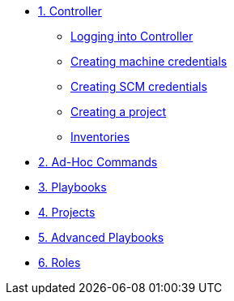 * xref:module-01.adoc[1. Controller]
** xref:module-01.adoc#logging-in[Logging into Controller]
** xref:module-01.adoc#creating-machine-credentials[Creating machine credentials]
** xref:module-01.adoc#creating-scm-credentials[Creating SCM credentials]
** xref:module-01.adoc#creating-a-project[Creating a project]
** xref:module-01.adoc#inventories[Inventories]

* xref:module-02.adoc[2. Ad-Hoc Commands]

* xref:module-03.adoc[3. Playbooks]

* xref:module-04.adoc[4. Projects]

* xref:module-05.adoc[5. Advanced Playbooks]
* xref:module-06.adoc[6. Roles]
